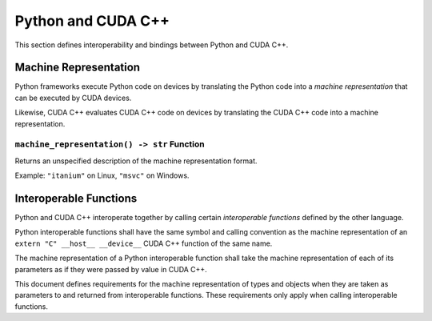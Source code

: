 Python and CUDA C++
===================

This section defines interoperability and bindings between Python and
CUDA C++.

Machine Representation
----------------------

Python frameworks execute Python code on devices by translating the
Python code into a *machine representation* that can be executed by CUDA
devices.

Likewise, CUDA C++ evaluates CUDA C++ code on devices by translating the
CUDA C++ code into a machine representation.

``machine_representation() -> str`` Function
^^^^^^^^^^^^^^^^^^^^^^^^^^^^^^^^^^^^^^^^^^^^

Returns an unspecified description of the machine representation format.

Example: ``"itanium"`` on Linux, ``"msvc"`` on Windows.

Interoperable Functions
-----------------------

Python and CUDA C++ interoperate together by calling certain
*interoperable functions* defined by the other language.

Python interoperable functions shall have the same symbol and calling
convention as the machine representation of an
``extern "C" __host__ __device__`` CUDA C++ function of the same name.

The machine representation of a Python interoperable function shall take
the machine representation of each of its parameters as if they were
passed by value in CUDA C++.

This document defines requirements for the machine representation of
types and objects when they are taken as parameters to and returned from
interoperable functions. These requirements only apply when calling
interoperable functions.

